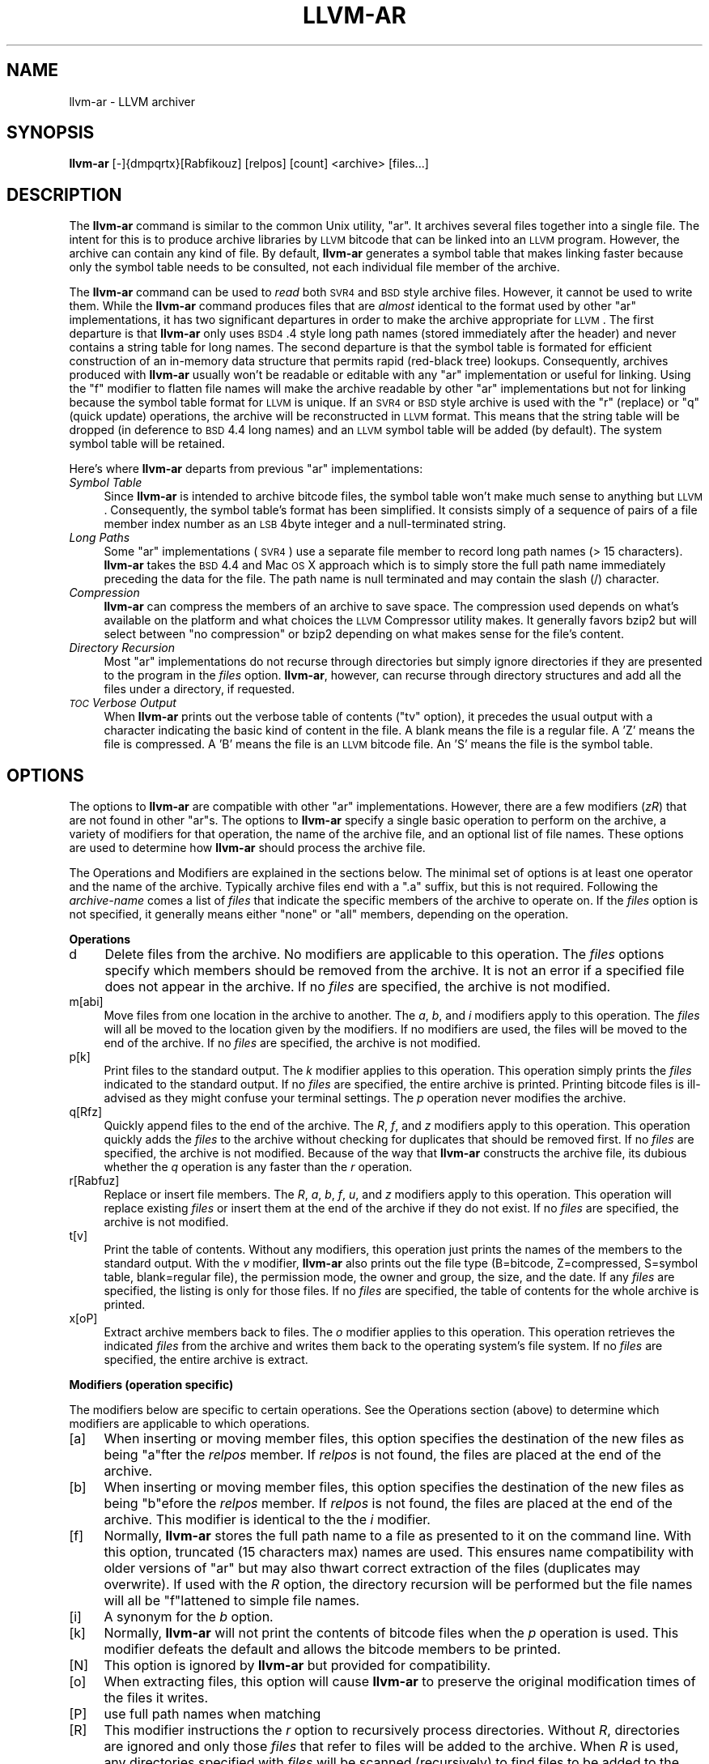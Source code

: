 .\" Automatically generated by Pod::Man 2.16 (Pod::Simple 3.05)
.\"
.\" Standard preamble:
.\" ========================================================================
.de Sh \" Subsection heading
.br
.if t .Sp
.ne 5
.PP
\fB\\$1\fR
.PP
..
.de Sp \" Vertical space (when we can't use .PP)
.if t .sp .5v
.if n .sp
..
.de Vb \" Begin verbatim text
.ft CW
.nf
.ne \\$1
..
.de Ve \" End verbatim text
.ft R
.fi
..
.\" Set up some character translations and predefined strings.  \*(-- will
.\" give an unbreakable dash, \*(PI will give pi, \*(L" will give a left
.\" double quote, and \*(R" will give a right double quote.  \*(C+ will
.\" give a nicer C++.  Capital omega is used to do unbreakable dashes and
.\" therefore won't be available.  \*(C` and \*(C' expand to `' in nroff,
.\" nothing in troff, for use with C<>.
.tr \(*W-
.ds C+ C\v'-.1v'\h'-1p'\s-2+\h'-1p'+\s0\v'.1v'\h'-1p'
.ie n \{\
.    ds -- \(*W-
.    ds PI pi
.    if (\n(.H=4u)&(1m=24u) .ds -- \(*W\h'-12u'\(*W\h'-12u'-\" diablo 10 pitch
.    if (\n(.H=4u)&(1m=20u) .ds -- \(*W\h'-12u'\(*W\h'-8u'-\"  diablo 12 pitch
.    ds L" ""
.    ds R" ""
.    ds C` ""
.    ds C' ""
'br\}
.el\{\
.    ds -- \|\(em\|
.    ds PI \(*p
.    ds L" ``
.    ds R" ''
'br\}
.\"
.\" Escape single quotes in literal strings from groff's Unicode transform.
.ie \n(.g .ds Aq \(aq
.el       .ds Aq '
.\"
.\" If the F register is turned on, we'll generate index entries on stderr for
.\" titles (.TH), headers (.SH), subsections (.Sh), items (.Ip), and index
.\" entries marked with X<> in POD.  Of course, you'll have to process the
.\" output yourself in some meaningful fashion.
.ie \nF \{\
.    de IX
.    tm Index:\\$1\t\\n%\t"\\$2"
..
.    nr % 0
.    rr F
.\}
.el \{\
.    de IX
..
.\}
.\"
.\" Accent mark definitions (@(#)ms.acc 1.5 88/02/08 SMI; from UCB 4.2).
.\" Fear.  Run.  Save yourself.  No user-serviceable parts.
.    \" fudge factors for nroff and troff
.if n \{\
.    ds #H 0
.    ds #V .8m
.    ds #F .3m
.    ds #[ \f1
.    ds #] \fP
.\}
.if t \{\
.    ds #H ((1u-(\\\\n(.fu%2u))*.13m)
.    ds #V .6m
.    ds #F 0
.    ds #[ \&
.    ds #] \&
.\}
.    \" simple accents for nroff and troff
.if n \{\
.    ds ' \&
.    ds ` \&
.    ds ^ \&
.    ds , \&
.    ds ~ ~
.    ds /
.\}
.if t \{\
.    ds ' \\k:\h'-(\\n(.wu*8/10-\*(#H)'\'\h"|\\n:u"
.    ds ` \\k:\h'-(\\n(.wu*8/10-\*(#H)'\`\h'|\\n:u'
.    ds ^ \\k:\h'-(\\n(.wu*10/11-\*(#H)'^\h'|\\n:u'
.    ds , \\k:\h'-(\\n(.wu*8/10)',\h'|\\n:u'
.    ds ~ \\k:\h'-(\\n(.wu-\*(#H-.1m)'~\h'|\\n:u'
.    ds / \\k:\h'-(\\n(.wu*8/10-\*(#H)'\z\(sl\h'|\\n:u'
.\}
.    \" troff and (daisy-wheel) nroff accents
.ds : \\k:\h'-(\\n(.wu*8/10-\*(#H+.1m+\*(#F)'\v'-\*(#V'\z.\h'.2m+\*(#F'.\h'|\\n:u'\v'\*(#V'
.ds 8 \h'\*(#H'\(*b\h'-\*(#H'
.ds o \\k:\h'-(\\n(.wu+\w'\(de'u-\*(#H)/2u'\v'-.3n'\*(#[\z\(de\v'.3n'\h'|\\n:u'\*(#]
.ds d- \h'\*(#H'\(pd\h'-\w'~'u'\v'-.25m'\f2\(hy\fP\v'.25m'\h'-\*(#H'
.ds D- D\\k:\h'-\w'D'u'\v'-.11m'\z\(hy\v'.11m'\h'|\\n:u'
.ds th \*(#[\v'.3m'\s+1I\s-1\v'-.3m'\h'-(\w'I'u*2/3)'\s-1o\s+1\*(#]
.ds Th \*(#[\s+2I\s-2\h'-\w'I'u*3/5'\v'-.3m'o\v'.3m'\*(#]
.ds ae a\h'-(\w'a'u*4/10)'e
.ds Ae A\h'-(\w'A'u*4/10)'E
.    \" corrections for vroff
.if v .ds ~ \\k:\h'-(\\n(.wu*9/10-\*(#H)'\s-2\u~\d\s+2\h'|\\n:u'
.if v .ds ^ \\k:\h'-(\\n(.wu*10/11-\*(#H)'\v'-.4m'^\v'.4m'\h'|\\n:u'
.    \" for low resolution devices (crt and lpr)
.if \n(.H>23 .if \n(.V>19 \
\{\
.    ds : e
.    ds 8 ss
.    ds o a
.    ds d- d\h'-1'\(ga
.    ds D- D\h'-1'\(hy
.    ds th \o'bp'
.    ds Th \o'LP'
.    ds ae ae
.    ds Ae AE
.\}
.rm #[ #] #H #V #F C
.\" ========================================================================
.\"
.IX Title "LLVM-AR 1"
.TH LLVM-AR 1 "2007-07-09" "CVS" "LLVM Command Guide"
.\" For nroff, turn off justification.  Always turn off hyphenation; it makes
.\" way too many mistakes in technical documents.
.if n .ad l
.nh
.SH "NAME"
llvm\-ar \- LLVM archiver
.SH "SYNOPSIS"
.IX Header "SYNOPSIS"
\&\fBllvm-ar\fR [\-]{dmpqrtx}[Rabfikouz] [relpos] [count] <archive> [files...]
.SH "DESCRIPTION"
.IX Header "DESCRIPTION"
The \fBllvm-ar\fR command is similar to the common Unix utility, \f(CW\*(C`ar\*(C'\fR. It 
archives several files together into a single file. The intent for this is
to produce archive libraries by \s-1LLVM\s0 bitcode that can be linked into an
\&\s-1LLVM\s0 program. However, the archive can contain any kind of file. By default,
\&\fBllvm-ar\fR generates a symbol table that makes linking faster because
only the symbol table needs to be consulted, not each individual file member
of the archive.
.PP
The \fBllvm-ar\fR command can be used to \fIread\fR both \s-1SVR4\s0 and \s-1BSD\s0 style archive
files. However, it cannot be used to write them.  While the \fBllvm-ar\fR command 
produces files that are \fIalmost\fR identical to the format used by other \f(CW\*(C`ar\*(C'\fR 
implementations, it has two significant departures in order to make the 
archive appropriate for \s-1LLVM\s0. The first departure is that \fBllvm-ar\fR only
uses \s-1BSD4\s0.4 style long path names (stored immediately after the header) and
never contains a string table for long names. The second departure is that the
symbol table is formated for efficient construction of an in-memory data
structure that permits rapid (red-black tree) lookups. Consequently, archives 
produced with \fBllvm-ar\fR usually won't be readable or editable with any
\&\f(CW\*(C`ar\*(C'\fR implementation or useful for linking.  Using the \f(CW\*(C`f\*(C'\fR modifier to flatten
file names will make the archive readable by other \f(CW\*(C`ar\*(C'\fR implementations
but not for linking because the symbol table format for \s-1LLVM\s0 is unique. If an
\&\s-1SVR4\s0 or \s-1BSD\s0 style archive is used with the \f(CW\*(C`r\*(C'\fR (replace) or \f(CW\*(C`q\*(C'\fR (quick
update) operations, the archive will be reconstructed in \s-1LLVM\s0 format. This 
means that the string table will be dropped (in deference to \s-1BSD\s0 4.4 long names)
and an \s-1LLVM\s0 symbol table will be added (by default). The system symbol table
will be retained.
.PP
Here's where \fBllvm-ar\fR departs from previous \f(CW\*(C`ar\*(C'\fR implementations:
.IP "\fISymbol Table\fR" 4
.IX Item "Symbol Table"
Since \fBllvm-ar\fR is intended to archive bitcode files, the symbol table
won't make much sense to anything but \s-1LLVM\s0. Consequently, the symbol table's
format has been simplified. It consists simply of a sequence of pairs
of a file member index number as an \s-1LSB\s0 4byte integer and a null-terminated 
string.
.IP "\fILong Paths\fR" 4
.IX Item "Long Paths"
Some \f(CW\*(C`ar\*(C'\fR implementations (\s-1SVR4\s0) use a separate file member to record long
path names (> 15 characters). \fBllvm-ar\fR takes the \s-1BSD\s0 4.4 and Mac \s-1OS\s0 X 
approach which is to simply store the full path name immediately preceding
the data for the file. The path name is null terminated and may contain the
slash (/) character.
.IP "\fICompression\fR" 4
.IX Item "Compression"
\&\fBllvm-ar\fR can compress the members of an archive to save space. The 
compression used depends on what's available on the platform and what choices
the \s-1LLVM\s0 Compressor utility makes. It generally favors bzip2 but will select
between \*(L"no compression\*(R" or bzip2 depending on what makes sense for the
file's content.
.IP "\fIDirectory Recursion\fR" 4
.IX Item "Directory Recursion"
Most \f(CW\*(C`ar\*(C'\fR implementations do not recurse through directories but simply
ignore directories if they are presented to the program in the \fIfiles\fR 
option. \fBllvm-ar\fR, however, can recurse through directory structures and
add all the files under a directory, if requested.
.IP "\fI\s-1TOC\s0 Verbose Output\fR" 4
.IX Item "TOC Verbose Output"
When \fBllvm-ar\fR prints out the verbose table of contents (\f(CW\*(C`tv\*(C'\fR option), it
precedes the usual output with a character indicating the basic kind of 
content in the file. A blank means the file is a regular file. A 'Z' means
the file is compressed. A 'B' means the file is an \s-1LLVM\s0 bitcode file. An
\&'S' means the file is the symbol table.
.SH "OPTIONS"
.IX Header "OPTIONS"
The options to \fBllvm-ar\fR are compatible with other \f(CW\*(C`ar\*(C'\fR implementations.
However, there are a few modifiers (\fIzR\fR) that are not found in other
\&\f(CW\*(C`ar\*(C'\fRs. The options to \fBllvm-ar\fR specify a single basic operation to 
perform on the archive, a variety of modifiers for that operation, the
name of the archive file, and an optional list of file names. These options
are used to determine how \fBllvm-ar\fR should process the archive file.
.PP
The Operations and Modifiers are explained in the sections below. The minimal
set of options is at least one operator and the name of the archive. Typically
archive files end with a \f(CW\*(C`.a\*(C'\fR suffix, but this is not required. Following
the \fIarchive-name\fR comes a list of \fIfiles\fR that indicate the specific members
of the archive to operate on. If the \fIfiles\fR option is not specified, it
generally means either \*(L"none\*(R" or \*(L"all\*(R" members, depending on the operation.
.Sh "Operations"
.IX Subsection "Operations"
.IP "d" 4
.IX Item "d"
Delete files from the archive. No modifiers are applicable to this operation.
The \fIfiles\fR options specify which members should be removed from the
archive. It is not an error if a specified file does not appear in the archive.
If no \fIfiles\fR are specified, the archive is not modified.
.IP "m[abi]" 4
.IX Item "m[abi]"
Move files from one location in the archive to another. The \fIa\fR, \fIb\fR, and 
\&\fIi\fR modifiers apply to this operation. The \fIfiles\fR will all be moved
to the location given by the modifiers. If no modifiers are used, the files
will be moved to the end of the archive. If no \fIfiles\fR are specified, the
archive is not modified.
.IP "p[k]" 4
.IX Item "p[k]"
Print files to the standard output. The \fIk\fR modifier applies to this
operation. This operation simply prints the \fIfiles\fR indicated to the
standard output. If no \fIfiles\fR are specified, the entire archive is printed.
Printing bitcode files is ill-advised as they might confuse your terminal
settings. The \fIp\fR operation never modifies the archive.
.IP "q[Rfz]" 4
.IX Item "q[Rfz]"
Quickly append files to the end of the archive. The \fIR\fR, \fIf\fR, and \fIz\fR
modifiers apply to this operation.  This operation quickly adds the 
\&\fIfiles\fR to the archive without checking for duplicates that should be 
removed first. If no \fIfiles\fR are specified, the archive is not modified. 
Because of the way that \fBllvm-ar\fR constructs the archive file, its dubious 
whether the \fIq\fR operation is any faster than the \fIr\fR operation.
.IP "r[Rabfuz]" 4
.IX Item "r[Rabfuz]"
Replace or insert file members. The \fIR\fR, \fIa\fR, \fIb\fR, \fIf\fR, \fIu\fR, and \fIz\fR
modifiers apply to this operation. This operation will replace existing
\&\fIfiles\fR or insert them at the end of the archive if they do not exist. If no
\&\fIfiles\fR are specified, the archive is not modified.
.IP "t[v]" 4
.IX Item "t[v]"
Print the table of contents. Without any modifiers, this operation just prints
the names of the members to the standard output. With the \fIv\fR modifier,
\&\fBllvm-ar\fR also prints out the file type (B=bitcode, Z=compressed, S=symbol
table, blank=regular file), the permission mode, the owner and group, the
size, and the date. If any \fIfiles\fR are specified, the listing is only for
those files. If no \fIfiles\fR are specified, the table of contents for the
whole archive is printed.
.IP "x[oP]" 4
.IX Item "x[oP]"
Extract archive members back to files. The \fIo\fR modifier applies to this
operation. This operation retrieves the indicated \fIfiles\fR from the archive 
and writes them back to the operating system's file system. If no 
\&\fIfiles\fR are specified, the entire archive is extract.
.Sh "Modifiers (operation specific)"
.IX Subsection "Modifiers (operation specific)"
The modifiers below are specific to certain operations. See the Operations
section (above) to determine which modifiers are applicable to which operations.
.IP "[a]" 4
.IX Item "[a]"
When inserting or moving member files, this option specifies the destination of
the new files as being \f(CW\*(C`a\*(C'\fRfter the \fIrelpos\fR member. If \fIrelpos\fR is not found,
the files are placed at the end of the archive.
.IP "[b]" 4
.IX Item "[b]"
When inserting or moving member files, this option specifies the destination of
the new files as being \f(CW\*(C`b\*(C'\fRefore the \fIrelpos\fR member. If \fIrelpos\fR is not 
found, the files are placed at the end of the archive. This modifier is 
identical to the the \fIi\fR modifier.
.IP "[f]" 4
.IX Item "[f]"
Normally, \fBllvm-ar\fR stores the full path name to a file as presented to it on
the command line. With this option, truncated (15 characters max) names are
used. This ensures name compatibility with older versions of \f(CW\*(C`ar\*(C'\fR but may also
thwart correct extraction of the files (duplicates may overwrite). If used with
the \fIR\fR option, the directory recursion will be performed but the file names
will all be \f(CW\*(C`f\*(C'\fRlattened to simple file names.
.IP "[i]" 4
.IX Item "[i]"
A synonym for the \fIb\fR option.
.IP "[k]" 4
.IX Item "[k]"
Normally, \fBllvm-ar\fR will not print the contents of bitcode files when the 
\&\fIp\fR operation is used. This modifier defeats the default and allows the 
bitcode members to be printed.
.IP "[N]" 4
.IX Item "[N]"
This option is ignored by \fBllvm-ar\fR but provided for compatibility.
.IP "[o]" 4
.IX Item "[o]"
When extracting files, this option will cause \fBllvm-ar\fR to preserve the
original modification times of the files it writes.
.IP "[P]" 4
.IX Item "[P]"
use full path names when matching
.IP "[R]" 4
.IX Item "[R]"
This modifier instructions the \fIr\fR option to recursively process directories.
Without \fIR\fR, directories are ignored and only those \fIfiles\fR that refer to
files will be added to the archive. When \fIR\fR is used, any directories specified
with \fIfiles\fR will be scanned (recursively) to find files to be added to the
archive. Any file whose name begins with a dot will not be added.
.IP "[u]" 4
.IX Item "[u]"
When replacing existing files in the archive, only replace those files that have
a time stamp than the time stamp of the member in the archive.
.IP "[z]" 4
.IX Item "[z]"
When inserting or replacing any file in the archive, compress the file first.
This
modifier is safe to use when (previously) compressed bitcode files are added to
the archive; the compressed bitcode files will not be doubly compressed.
.Sh "Modifiers (generic)"
.IX Subsection "Modifiers (generic)"
The modifiers below may be applied to any operation.
.IP "[c]" 4
.IX Item "[c]"
For all operations, \fBllvm-ar\fR will always create the archive if it doesn't 
exist. Normally, \fBllvm-ar\fR will print a warning message indicating that the
archive is being created. Using this modifier turns off that warning.
.IP "[s]" 4
.IX Item "[s]"
This modifier requests that an archive index (or symbol table) be added to the
archive. This is the default mode of operation. The symbol table will contain
all the externally visible functions and global variables defined by all the
bitcode files in the archive. Using this modifier is more efficient that using
llvm-ranlib which also creates the symbol table.
.IP "[S]" 4
.IX Item "[S]"
This modifier is the opposite of the \fIs\fR modifier. It instructs \fBllvm-ar\fR to
not build the symbol table. If both \fIs\fR and \fIS\fR are used, the last modifier to
occur in the options will prevail.
.IP "[v]" 4
.IX Item "[v]"
This modifier instructs \fBllvm-ar\fR to be verbose about what it is doing. Each
editing operation taken against the archive will produce a line of output saying
what is being done.
.SH "STANDARDS"
.IX Header "STANDARDS"
The \fBllvm-ar\fR utility is intended to provide a superset of the \s-1IEEE\s0 Std 1003.2
(\s-1POSIX\s0.2) functionality for \f(CW\*(C`ar\*(C'\fR. \fBllvm-ar\fR can read both \s-1SVR4\s0 and \s-1BSD4\s0.4 (or
Mac \s-1OS\s0 X) archives. If the \f(CW\*(C`f\*(C'\fR modifier is given to the \f(CW\*(C`x\*(C'\fR or \f(CW\*(C`r\*(C'\fR operations
then \fBllvm-ar\fR will write \s-1SVR4\s0 compatible archives. Without this modifier, 
\&\fBllvm-ar\fR will write \s-1BSD4\s0.4 compatible archives that have long names
immediately after the header and indicated using the \*(L"#1/ddd\*(R" notation for the
name in the header.
.SH "FILE FORMAT"
.IX Header "FILE FORMAT"
The file format for \s-1LLVM\s0 Archive files is similar to that of \s-1BSD\s0 4.4 or Mac \s-1OSX\s0
archive files. In fact, except for the symbol table, the \f(CW\*(C`ar\*(C'\fR commands on those
operating systems should be able to read \s-1LLVM\s0 archive files. The details of the
file format follow.
.PP
Each archive begins with the archive magic number which is the eight printable
characters \*(L"!<arch>\en\*(R" where \en represents the newline character (0x0A). 
Following the magic number, the file is composed of even length members that 
begin with an archive header and end with a \en padding character if necessary 
(to make the length even). Each file member is composed of a header (defined 
below), an optional newline-terminated \*(L"long file name\*(R" and the contents of 
the file.
.PP
The fields of the header are described in the items below. All fields of the
header contain only \s-1ASCII\s0 characters, are left justified and are right padded 
with space characters.
.IP "name \- char[16]" 4
.IX Item "name - char[16]"
This field of the header provides the name of the archive member. If the name is
longer than 15 characters or contains a slash (/) character, then this field
contains \f(CW\*(C`#1/nnn\*(C'\fR where \f(CW\*(C`nnn\*(C'\fR provides the length of the name and the \f(CW\*(C`#1/\*(C'\fR
is literal.  In this case, the actual name of the file is provided in the \f(CW\*(C`nnn\*(C'\fR
bytes immediately following the header. If the name is 15 characters or less, it
is contained directly in this field and terminated with a slash (/) character.
.IP "date \- char[12]" 4
.IX Item "date - char[12]"
This field provides the date of modification of the file in the form of a
decimal encoded number that provides the number of seconds since the epoch 
(since 00:00:00 Jan 1, 1970) per Posix specifications.
.IP "uid \- char[6]" 4
.IX Item "uid - char[6]"
This field provides the user id of the file encoded as a decimal \s-1ASCII\s0 string.
This field might not make much sense on non-Unix systems. On Unix, it is the
same value as the st_uid field of the stat structure returned by the \fIstat\fR\|(2)
operating system call.
.IP "gid \- char[6]" 4
.IX Item "gid - char[6]"
This field provides the group id of the file encoded as a decimal \s-1ASCII\s0 string.
This field might not make much sense on non-Unix systems. On Unix, it is the
same value as the st_gid field of the stat structure returned by the \fIstat\fR\|(2)
operating system call.
.IP "mode \- char[8]" 4
.IX Item "mode - char[8]"
This field provides the access mode of the file encoded as an octal \s-1ASCII\s0 
string. This field might not make much sense on non-Unix systems. On Unix, it 
is the same value as the st_mode field of the stat structure returned by the 
\&\fIstat\fR\|(2) operating system call.
.IP "size \- char[10]" 4
.IX Item "size - char[10]"
This field provides the size of the file, in bytes, encoded as a decimal \s-1ASCII\s0
string. If the size field is negative (starts with a minus sign, 0x02D), then
the archive member is stored in compressed form. The first byte of the archive
member's data indicates the compression type used. A value of 0 (0x30) indicates
that no compression was used. A value of 2 (0x32) indicates that bzip2
compression was used.
.IP "fmag \- char[2]" 4
.IX Item "fmag - char[2]"
This field is the archive file member magic number. Its content is always the
two characters back tick (0x60) and newline (0x0A). This provides some measure 
utility in identifying archive files that have been corrupted.
.PP
The \s-1LLVM\s0 symbol table has the special name \*(L"#_LLVM_SYM_TAB_#\*(R". It is presumed
that no regular archive member file will want this name. The \s-1LLVM\s0 symbol table 
is simply composed of a sequence of triplets: byte offset, length of symbol, 
and the symbol itself. Symbols are not null or newline terminated. Here are 
the details on each of these items:
.IP "offset \- vbr encoded 32\-bit integer" 4
.IX Item "offset - vbr encoded 32-bit integer"
The offset item provides the offset into the archive file where the bitcode
member is stored that is associated with the symbol. The offset value is 0
based at the start of the first \*(L"normal\*(R" file member. To derive the actual
file offset of the member, you must add the number of bytes occupied by the file
signature (8 bytes) and the symbol tables. The value of this item is encoded
using variable bit rate encoding to reduce the size of the symbol table.
Variable bit rate encoding uses the high bit (0x80) of each byte to indicate 
if there are more bytes to follow. The remaining 7 bits in each byte carry bits
from the value. The final byte does not have the high bit set.
.IP "length \- vbr encoded 32\-bit integer" 4
.IX Item "length - vbr encoded 32-bit integer"
The length item provides the length of the symbol that follows. Like this
\&\fIoffset\fR item, the length is variable bit rate encoded.
.IP "symbol \- character array" 4
.IX Item "symbol - character array"
The symbol item provides the text of the symbol that is associated with the
\&\fIoffset\fR. The symbol is not terminated by any character. Its length is provided
by the \fIlength\fR field. Note that is allowed (but unwise) to use non-printing
characters (even 0x00) in the symbol. This allows for multiple encodings of 
symbol names.
.SH "EXIT STATUS"
.IX Header "EXIT STATUS"
If \fBllvm-ar\fR succeeds, it will exit with 0.  A usage error, results
in an exit code of 1. A hard (file system typically) error results in an
exit code of 2. Miscellaneous or unknown errors result in an
exit code of 3.
.SH "SEE ALSO"
.IX Header "SEE ALSO"
llvm-ranlib, \fIar\fR\|(1)
.SH "AUTHORS"
.IX Header "AUTHORS"
Maintained by the \s-1LLVM\s0 Team (<http://llvm.org>).
